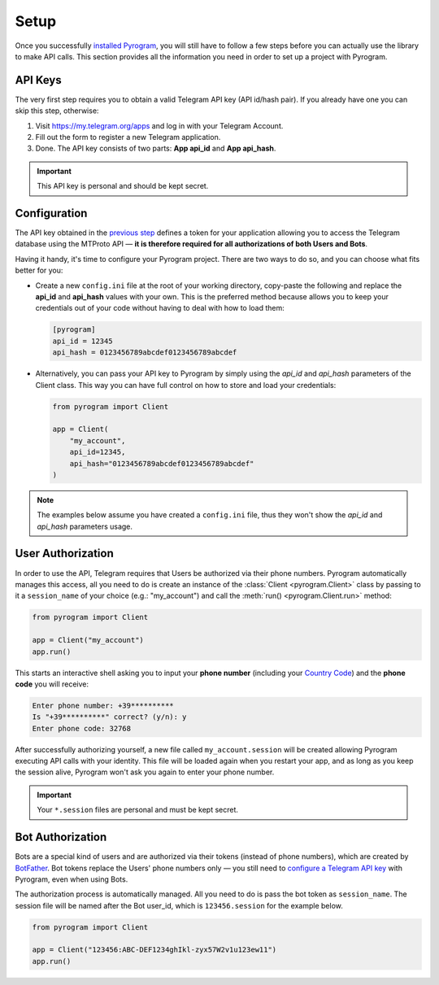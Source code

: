 Setup
=====

Once you successfully `installed Pyrogram`_, you will still have to follow a few steps before you can actually use
the library to make API calls. This section provides all the information you need in order to set up a project
with Pyrogram.

API Keys
--------

The very first step requires you to obtain a valid Telegram API key (API id/hash pair).
If you already have one you can skip this step, otherwise:

#. Visit https://my.telegram.org/apps and log in with your Telegram Account.
#. Fill out the form to register a new Telegram application.
#. Done. The API key consists of two parts: **App api_id** and **App api_hash**.


.. important::

     This API key is personal and should be kept secret.

Configuration
-------------

The API key obtained in the `previous step <#api-keys>`_ defines a token for your application allowing you to access
the Telegram database using the MTProto API — **it is therefore required for all authorizations of both Users and Bots**.

Having it handy, it's time to configure your Pyrogram project. There are two ways to do so, and you can choose what
fits better for you:

-   Create a new ``config.ini`` file at the root of your working directory, copy-paste the following and replace the
    **api_id** and **api_hash** values with your own. This is the preferred method because allows you
    to keep your credentials out of your code without having to deal with how to load them:

    .. code-block:: ini

        [pyrogram]
        api_id = 12345
        api_hash = 0123456789abcdef0123456789abcdef

-   Alternatively, you can pass your API key to Pyrogram by simply using the *api_id* and *api_hash*
    parameters of the Client class. This way you can have full control on how to store and load your credentials:

    .. code-block:: python

        from pyrogram import Client

        app = Client(
            "my_account",
            api_id=12345,
            api_hash="0123456789abcdef0123456789abcdef"
        )

.. note::

    The examples below assume you have created a ``config.ini`` file, thus they won't show the *api_id*
    and *api_hash* parameters usage.

User Authorization
------------------

In order to use the API, Telegram requires that Users be authorized via their phone numbers.
Pyrogram automatically manages this access, all you need to do is create an instance of
the :class:`Client <pyrogram.Client>` class by passing to it a ``session_name`` of your choice
(e.g.: "my_account") and call the :meth:`run() <pyrogram.Client.run>` method:

.. code-block:: python

    from pyrogram import Client

    app = Client("my_account")
    app.run()

This starts an interactive shell asking you to input your **phone number** (including your `Country Code`_)
and the **phone code** you will receive:

.. code-block:: text

    Enter phone number: +39**********
    Is "+39**********" correct? (y/n): y
    Enter phone code: 32768

After successfully authorizing yourself, a new file called ``my_account.session`` will be created allowing
Pyrogram executing API calls with your identity. This file will be loaded again when you restart your app,
and as long as you keep the session alive, Pyrogram won't ask you again to enter your phone number.

.. important::

    Your ``*.session`` files are personal and must be kept secret.

Bot Authorization
-----------------

Bots are a special kind of users and are authorized via their tokens (instead of phone numbers), which are created by
BotFather_. Bot tokens replace the Users' phone numbers only — you still need to
`configure a Telegram API key <#configuration>`_ with Pyrogram, even when using Bots.

The authorization process is automatically managed. All you need to do is pass the bot token as ``session_name``.
The session file will be named after the Bot user_id, which is ``123456.session`` for the example below.

.. code-block:: python

    from pyrogram import Client

    app = Client("123456:ABC-DEF1234ghIkl-zyx57W2v1u123ew11")
    app.run()

.. _installed Pyrogram: Installation.html
.. _`Country Code`: https://en.wikipedia.org/wiki/List_of_country_calling_codes
.. _BotFather: https://t.me/botfather